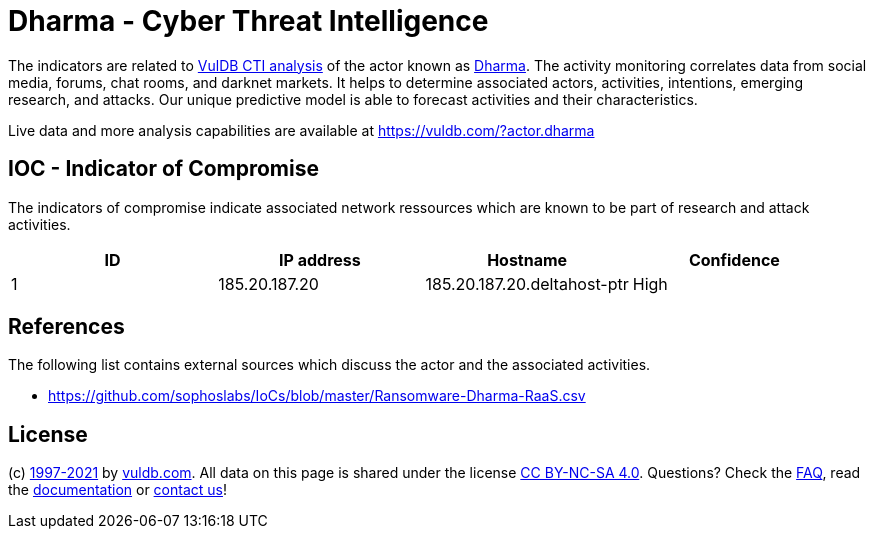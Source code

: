 = Dharma - Cyber Threat Intelligence

The indicators are related to https://vuldb.com/?doc.cti[VulDB CTI analysis] of the actor known as https://vuldb.com/?actor.dharma[Dharma]. The activity monitoring correlates data from social media, forums, chat rooms, and darknet markets. It helps to determine associated actors, activities, intentions, emerging research, and attacks. Our unique predictive model is able to forecast activities and their characteristics.

Live data and more analysis capabilities are available at https://vuldb.com/?actor.dharma

== IOC - Indicator of Compromise

The indicators of compromise indicate associated network ressources which are known to be part of research and attack activities.

[options="header"]
|========================================
|ID|IP address|Hostname|Confidence
|1|185.20.187.20|185.20.187.20.deltahost-ptr|High
|========================================

== References

The following list contains external sources which discuss the actor and the associated activities.

* https://github.com/sophoslabs/IoCs/blob/master/Ransomware-Dharma-RaaS.csv

== License

(c) https://vuldb.com/?doc.changelog[1997-2021] by https://vuldb.com/?doc.about[vuldb.com]. All data on this page is shared under the license https://creativecommons.org/licenses/by-nc-sa/4.0/[CC BY-NC-SA 4.0]. Questions? Check the https://vuldb.com/?doc.faq[FAQ], read the https://vuldb.com/?doc[documentation] or https://vuldb.com/?contact[contact us]!
